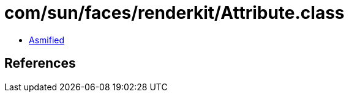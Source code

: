 = com/sun/faces/renderkit/Attribute.class

 - link:Attribute-asmified.java[Asmified]

== References


